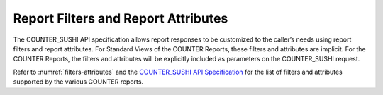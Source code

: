 .. The COUNTER Code of Practice Release 5 © 2017-2023 by COUNTER
   is licensed under CC BY-SA 4.0. To view a copy of this license,
   visit https://creativecommons.org/licenses/by-sa/4.0/

Report Filters and Report Attributes
------------------------------------

The COUNTER_SUSHI API specification allows report responses to be customized to the caller’s needs using report filters and report attributes. For Standard Views of the COUNTER Reports, these filters and attributes are implicit. For the COUNTER Reports, the filters and attributes will be explicitly included as parameters on the COUNTER_SUSHI request.

Refer to :numref:`filters-attributes` and the `COUNTER_SUSHI API Specification <https://app.swaggerhub.com/apis/COUNTER/counter-sushi_5_0_api/>`_ for the list of filters and attributes supported by the various COUNTER reports.
